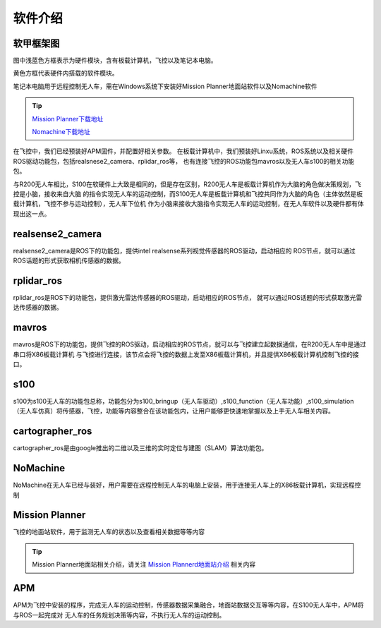 软件介绍
=========================

软甲框架图
-------------------------

.. image:: ../../images/S100/S100-software_frame.png

图中浅蓝色方框表示为硬件模块，含有板载计算机，飞控以及笔记本电脑。

黄色方框代表硬件内搭载的软件模块。

笔记本电脑用于远程控制无人车，需在Windows系统下安装好Mission Planner地面站软件以及Nomachine软件

.. tip::

    `Mission Planner下载地址 <https://ardupilot.org/planner/docs/mission-planner-installation.html>`_
    
    `Nomachine下载地址 <https://www.nomachine.com/>`_

在飞控中，我们已经预装好APM固件，并配置好相关参数。
在板载计算机中，我们预装好Linxu系统，ROS系统以及相关硬件ROS驱动功能包，包括realsnese2_camera、rplidar_ros等，
也有连接飞控的ROS功能包mavros以及无人车s100的相关功能包。

与R200无人车相比，S100在软硬件上大致是相同的，但是存在区别，R200无人车是板载计算机作为大脑的角色做决策规划，飞控是小脑，接收来自大脑
的指令实现无人车的运动控制，而S100无人车是板载计算机和飞控共同作为大脑的角色（主体依然是板载计算机，飞控不参与运动控制），无人车下位机
作为小脑来接收大脑指令实现无人车的运动控制，在无人车软件以及硬件都有体现出这一点。

realsense2_camera
---------------------

realsense2_camera是ROS下的功能包，提供intel realsense系列视觉传感器的ROS驱动，启动相应的
ROS节点，就可以通过ROS话题的形式获取相机传感器的数据。

rplidar_ros
---------------

rplidar_ros是ROS下的功能包，提供激光雷达传感器的ROS驱动，启动相应的ROS节点，
就可以通过ROS话题的形式获取激光雷达传感器的数据。

mavros
--------------

mavros是ROS下的功能包，提供飞控的ROS驱动，启动相应的ROS节点，就可以与飞控建立起数据通信，在R200无人车中是通过串口将X86板载计算机
与飞控进行连接，该节点会将飞控的数据上发至X86板载计算机，并且提供X86板载计算机控制飞控的接口。

s100
----------------

s100为s100无人车的功能包总称，功能包分为s100_bringup（无人车驱动）,s100_function（无人车功能）,s100_simulation（无人车仿真）将传感器，飞控，功能等内容整合在该功能包内，让用户能够更快速地掌握以及上手无人车相关内容。

cartographer_ros
-------------------

cartographer_ros是由google推出的二维以及三维的实时定位与建图（SLAM）算法功能包。

NoMachine
------------

NoMachine在无人车已经与装好，用户需要在远程控制无人车的电脑上安装，用于连接无人车上的X86板载计算机，实现远程控制

Mission Planner
------------------

飞控的地面站软件，用于监测无人车的状态以及查看相关数据等等内容

.. tip::
    Mission Planner地面站相关介绍，请关注 
    `Mission Plannerd地面站介绍 <https://car-wiki.readthedocs.io/en/latest/docs/bases/Mission%20Planner%E5%9C%B0%E9%9D%A2%E7%AB%99%E4%BB%8B%E7%BB%8D.html>`_
    相关内容

APM
-------

APM为飞控中安装的程序，完成无人车的运动控制，传感器数据采集融合，地面站数据交互等等内容，在S100无人车中，APM将与ROS一起完成对
无人车的任务规划决策等内容，不执行无人车的运动控制。
